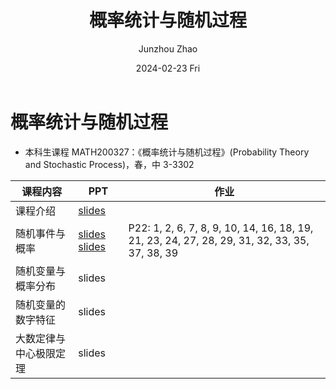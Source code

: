 #+TITLE:       概率统计与随机过程
#+AUTHOR:      Junzhou Zhao
#+DATE:        2024-02-23 Fri
#+URI:         /courses/stat
#+LANGUAGE:    en
#+OPTIONS:     H:3 num:nil toc:nil \n:nil ::t |:t ^:nil -:nil f:t *:t <:t

* 概率统计与随机过程
 - 本科生课程 MATH200327：《概率统计与随机过程》(Probability Theory and Stochastic
   Process)，春，中 3-3302

#+ATTR_HTML: :style margin-left:auto; margin-right:auto; :rules all
|----------------------+---------------+-----------------------------------------------------------------------------------------------|
| 课程内容             | PPT           | 作业                                                                                          |
|----------------------+---------------+-----------------------------------------------------------------------------------------------|
| 课程介绍             | [[file:../assets/slides/stat/Ch0_课程简介.pdf][slides]]        |                                                                                               |
| 随机事件与概率        | [[file:../assets/slides/stat/Ch1-1_随机事件.pdf][slides]] [[file:../assets/slides/stat/Ch1-2_概率的定义.pdf][slides]] | P22: 1, 2, 6, 7, 8, 9, 10, 14, 16, 18, 19, 21, 23, 24, 27, 28, 29, 31, 32, 33, 35, 37, 38, 39 |
| 随机变量与概率分布    | slides        |                                                                                               |
| 随机变量的数字特征    | slides        |                                                                                               |
| 大数定律与中心极限定理 | slides        |                                                                                               |
|----------------------+---------------+-----------------------------------------------------------------------------------------------|
